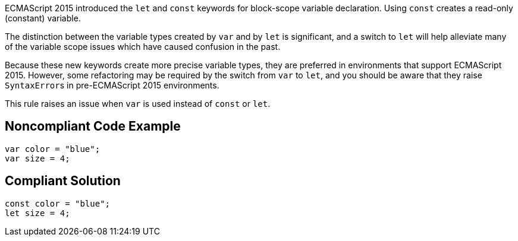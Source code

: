 ECMAScript 2015 introduced the ``++let++`` and ``++const++`` keywords for block-scope variable declaration. Using ``++const++`` creates a read-only (constant) variable.


The distinction between the variable types created by ``++var++`` and by ``++let++`` is significant, and a switch to ``++let++`` will help alleviate many of the variable scope issues which have caused confusion in the past. 


Because these new keywords create more precise variable types, they are preferred in environments that support ECMAScript 2015. However, some refactoring may be required by the switch from ``++var++`` to ``++let++``, and you should be aware that they raise ``++SyntaxError++``s in pre-ECMAScript 2015 environments.


This rule raises an issue when ``++var++`` is used instead of ``++const++`` or ``++let++``.

== Noncompliant Code Example

----
var color = "blue";
var size = 4;
----

== Compliant Solution

----
const color = "blue";
let size = 4;
----
